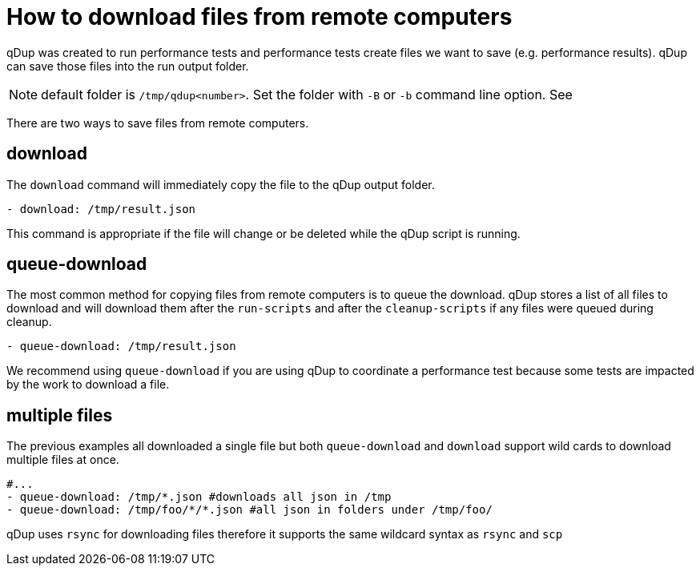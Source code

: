= How to download files from remote computers

qDup was created to run performance tests and performance tests create files we want to save (e.g. performance results). qDup can save those files into the run output folder.

NOTE: default folder is `/tmp/qdup<number>`. Set the folder with `-B` or `-b` command line option. See

There are two ways to save files from remote computers.

== download
The `download` command will immediately copy the file to the qDup output folder.
```yaml
- download: /tmp/result.json
```
This command is appropriate if the file will change or be deleted while the qDup script is running. 

== queue-download
The most common method for copying files from remote computers is to queue the download.
qDup stores a list of all files to download and will download them after the `run-scripts` and after the `cleanup-scripts` if any files were queued during cleanup.
```
- queue-download: /tmp/result.json
```
We recommend using `queue-download` if you are using qDup to coordinate a performance test because some tests are impacted by the work to download a file.

== multiple files

The previous examples all downloaded a single file but both `queue-download` and `download` support wild cards to download multiple files at once.

```yaml
#...
- queue-download: /tmp/*.json #downloads all json in /tmp
- queue-download: /tmp/foo/*/*.json #all json in folders under /tmp/foo/
```

qDup uses `rsync` for downloading files therefore it supports the same wildcard syntax as `rsync` and `scp`